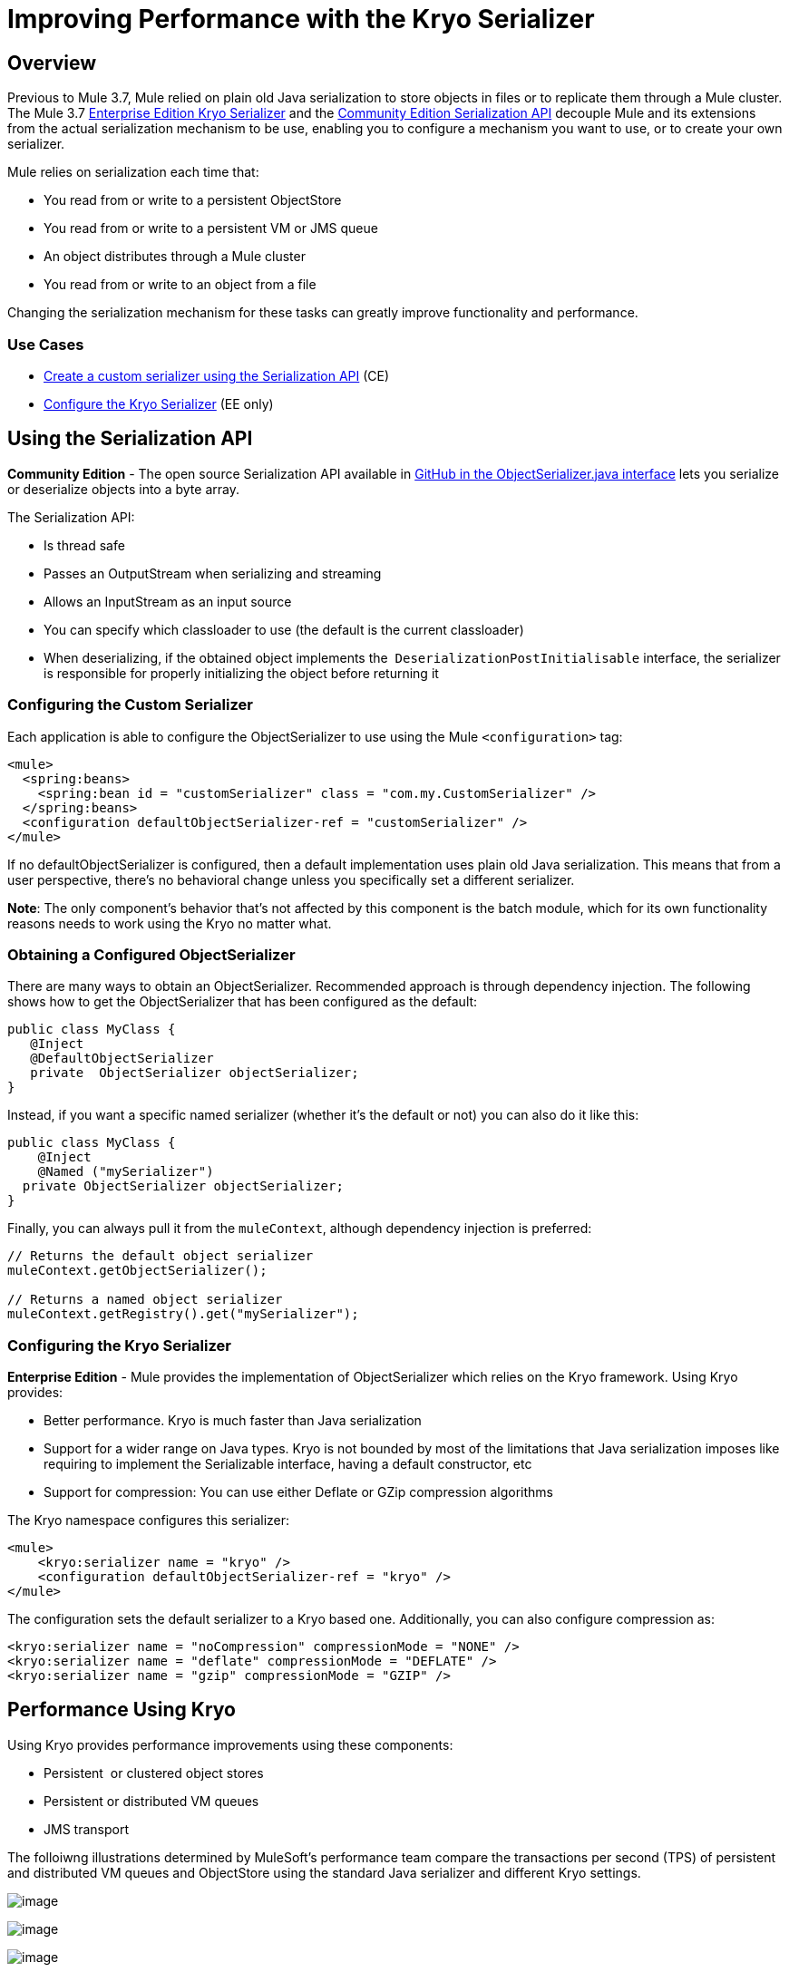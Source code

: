 = Improving Performance with the Kryo Serializer

== Overview

Previous to Mule 3.7, Mule relied on plain old Java serialization to store objects in files or to replicate them through a Mule cluster. The Mule 3.7 link:#ImprovingPerformancewiththeKryoSerializer-KryoSerializer[Enterprise Edition Kryo Serializer] and the link:#ImprovingPerformancewiththeKryoSerializer-CESerializationAPI[Community Edition Serialization API] decouple Mule and its extensions from the actual serialization mechanism to be use, enabling you to configure a mechanism you want to use, or to create your own serializer.

Mule relies on serialization each time that:

* You read from or write to a persistent ObjectStore
* You read from or write to a persistent VM or JMS queue
* An object distributes through a Mule cluster
* You read from or write to an object from a file

Changing the serialization mechanism for these tasks can greatly improve functionality and performance.

=== Use Cases

* link:#ImprovingPerformancewiththeKryoSerializer-CESerializationAPI[Create a custom serializer using the Serialization API] (CE)
* link:#ImprovingPerformancewiththeKryoSerializer-KryoSerializer[Configure the Kryo Serializer] (EE only)

== Using the Serialization API

*Community Edition* - The open source Serialization API available in https://github.com/mulesoft/mule/blob/mule-3.x/core/src/main/java/org/mule/api/serialization/ObjectSerializer.java[GitHub in the ObjectSerializer.java interface] lets you serialize or deserialize objects into a byte array.

The Serialization API:

* Is thread safe
* Passes an OutputStream when serializing and streaming
* Allows an InputStream as an input source
* You can specify which classloader to use (the default is the current classloader)
* When deserializing, if the obtained object implements the  `DeserializationPostInitialisable` interface, the serializer is responsible for properly initializing the object before returning it

=== Configuring the Custom Serializer

Each application is able to configure the ObjectSerializer to use using the Mule `<configuration>` tag:

[source]
----
<mule>
  <spring:beans>
    <spring:bean id = "customSerializer" class = "com.my.CustomSerializer" />
  </spring:beans>
  <configuration defaultObjectSerializer-ref = "customSerializer" />
</mule>
----

If no defaultObjectSerializer is configured, then a default implementation uses plain old Java serialization. This means that from a user perspective, there’s no behavioral change unless you specifically set a different serializer.

*Note*: The only component's behavior that's not affected by this component is the batch module, which for its own functionality reasons needs to work using the Kryo no matter what.

=== Obtaining a Configured ObjectSerializer

There are many ways to obtain an ObjectSerializer. Recommended approach is through dependency injection. The following shows how to get the ObjectSerializer that has been configured as the default:

[source]
----
public class MyClass {
   @Inject
   @DefaultObjectSerializer
   private  ObjectSerializer objectSerializer;
}
----

Instead, if you want a specific named serializer (whether it's the default or not) you can also do it like this:

[source]
----
public class MyClass {
    @Inject
    @Named ("mySerializer")
  private ObjectSerializer objectSerializer;
}
----

Finally, you can always pull it from the `muleContext`, although dependency injection is preferred:

[source]
----
// Returns the default object serializer
muleContext.getObjectSerializer();
 
// Returns a named object serializer
muleContext.getRegistry().get("mySerializer");
----

=== Configuring the Kryo Serializer

*Enterprise Edition* - Mule provides the implementation of ObjectSerializer which relies on the Kryo framework. Using Kryo provides:

* Better performance. Kryo is much faster than Java serialization
* Support for a wider range on Java types. Kryo is not bounded by most of the limitations that Java serialization imposes like requiring to implement the Serializable interface, having a default constructor, etc
* Support for compression: You can use either Deflate or GZip compression algorithms

The Kryo namespace configures this serializer:

[source]
----
<mule>
    <kryo:serializer name = "kryo" />
    <configuration defaultObjectSerializer-ref = "kryo" />
</mule>
----

The configuration sets the default serializer to a Kryo based one. Additionally, you can also configure compression as:

[source]
----
<kryo:serializer name = "noCompression" compressionMode = "NONE" />
<kryo:serializer name = "deflate" compressionMode = "DEFLATE" />
<kryo:serializer name = "gzip" compressionMode = "GZIP" />
----

== Performance Using Kryo

Using Kryo provides performance improvements using these components:

* Persistent  or clustered object stores
* Persistent or distributed VM queues
* JMS transport

The folloiwng illustrations determined by MuleSoft's performance team compare the transactions per second (TPS) of persistent and distributed VM queues and ObjectStore using the standard Java serializer and different Kryo settings.

image:/docs/download/attachments/127533172/PersistentVMQueues.png?version=1&modificationDate=1434498706448[image]

image:/docs/download/attachments/127533172/PersistentObjectStores.png?version=2&modificationDate=1434498837647[image]

image:/docs/download/attachments/127533172/HA_VMSerializationTPS.png?version=1&modificationDate=1434498873299[image]

image:/docs/download/attachments/127533172/HA_PersistentObjectStoreTPS.png?version=1&modificationDate=1434498911949[image]

=== Compression

The previous charts indicate that Kryo without compression is significantly faster than the standard serializer in all cases. However, the compression mode only provides an actual improvement on the high availability (HA) cases.

For the compression to be worthy, the amount of time the CPU spends compressing and decompressing has to be significantly lower than the amount of I/O time saved by reducing the payload size. Because network operations are typically slower than disk operations and because HA clustering requires node replication, which translates to more traffic), only in the HA case the compression paid off.

This is not a universal constant. You might be running Mule on machines with slower disks or higher I/O demands in which compression might be worthy on any case. Also, these tests were performed with 1 MB payloads, but the larger the data stream, the more worthy becomes the compression.

== Performance Summary

The following are the performance results:

[cols=",,,,",options="header",]
|===
|Test |VM Persistent |OS Persistent |VM HA |OS HA
|Kryo |*64.71%* |6.64% |21.09% |24.79%
|Kryo + Deflate |11.84% |-11.01% |*63.77%* |*77.13%*
|Kryo + GZip |8.53% |-8.69% |13.93% |23.96%
|===

The conclusions from table are that:

* You can get up to a 77.13% improvement in performance when using distributed ObjectStores, 63.77% when using distributed VM queues and 64.71% when using local persistent VM queues.
* Although local object stores don’t show much improvement. They are actually slower when using compression. There’s no use case in which you don’t get some level of gain when using Kryo.

Performance results are a guideline rather than an absolute fact. Depending on your application, environment, payload size, etc., the actual output may vary.

== Limitations and Considerations

The following sections provide information you need to use serializers.

=== Changing Serializers Requires a Clean Slate

Serializers are not interoperable nor interchangeable. That means that if you decide to change the serializer your application uses, you need to make sure that all messages in VM and JMS queues have been consumed and that those queues are empty by the time the new serializer kicks in. This is because Kryo serializer won’t be able to read datagrams written by the Java searializer and vice-versa. The same thing applies to persistent ObjectStores. If you try to read an entry generated with a different serializer, you’ll find yourself out of luck.

=== Serialization in a Shared VM Connector

Version 3.5.0 of the Mule http://www.mulesoft.com/platform/soa/mule-esb-open-source-esb[ESB] introduced the concept of domains as a way to shared resources between applications. For example, you can define a VM https://www.mulesoft.com/exchange#!/?types=connector[connector] on a domain to allow inter-app communication through VM message queues. However, serializers can only be configured at an application level, they cannot be configured at a domain. So what happens if two applications (A and B) communicate with each other through a VM connector defined on a domain to which both belong, but A serializes using Java and B using Kryo? The answer is: it just works. Whenever either app tries to write to an endpoint which uses the shared connector, that particular message is not serialized with the application’s serializer but the one the VM connector is using. So this is good right? Yes, it’s good from the point of view of the plug&play experience. But notice that you won’t be able to tell that shared VM connector to use Kryo and get a performance improvement out of it.

=== Less Improvement for a Local Persistent ObjectStore

Unlike the other cases, the local persistent ObjectStore doesn’t show much improvement because of high contention on the ObjectStore implementation which pretty much absorbes all the gain. We will be tackling that separately in future releases.

=== No JMS Improvement Chart

Per the JMS API, the queues don’t work with raw payload objects. Instead, you have to provide an instance of the javax.jms.Message class. The broker client is then responsible for serializing it, not Mule. Therefore, the impact of Kryo in such an scenario is minimum. The only performance gain of using Kryo with JMS is that Mule serializes the MuleSession and puts it as a header in Base64 format. Serializing the MuleSession with Kryo can give you up to 10% performance speed, but we don’t consider it as an example use case since the big part of the serialization is up to the JMS broker instead of Mule.

=== Problematic Types

Although Kryo is capable is serializing objects that don’t implement the Serializable interface, setting Kryo as the default serializer doesn’t mean that components such as the VM transport, ObjectSerializer, or Cluster are able to handle objects which don’t implement such an interface. That’s because even though Kryo can deal with those objects, the Java APIs for those components still expect instances of Serializable in their method signatures.

*Note*: Standard serialization fails with an object that implements the Serializable interface. However if serialization contains another object which doesn’t implement the Serializable interface, Kryo is likely (but not guaranteed) to succeed. A typical case is a POJO containing an `org.apache.xerces.jaxp.datatype.XMLGregorianCalendarImpl,` which is in use in the https://www.mulesoft.com/exchange#!/netsuite-integration-connector[NetSuite] or https://www.mulesoft.com/exchange#!/microsoft-dynamics-crm-integration-connector[Microsoft Dynamics CRM] connectors.

== See Also

* http://blogs.mulesoft.com/xpath-performance-boost/[XPath Performance boost using Mule 3.6]
* http://blogs.mulesoft.com/when-performance-matters/[Tuning Mule ESB: When Performance Matters]
* http://blogs.mulesoft.com/batch-module-cloud/[Batch processing performance in the cloud]
* http://blogs.mulesoft.com/performance-choke/[MuleSoft Performance and the Choke in the Wire]
* https://github.com/EsotericSoftware/kryo[Kryo information]
